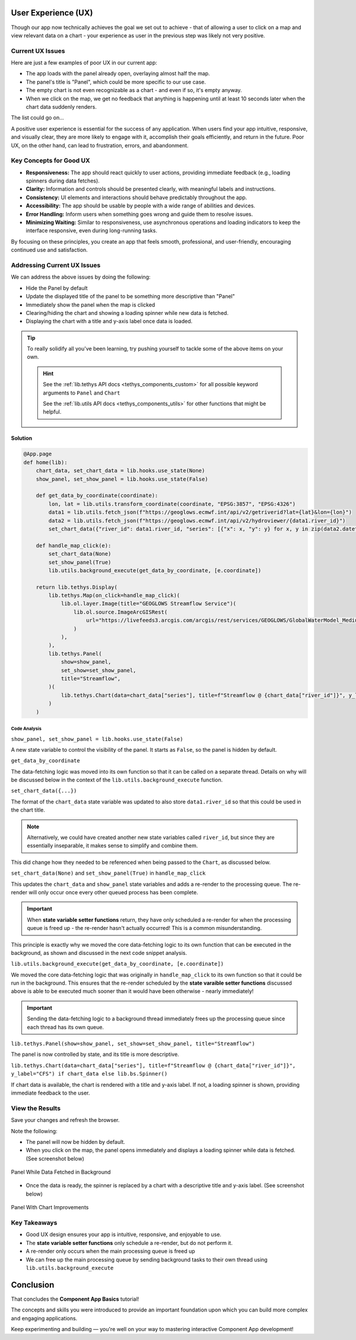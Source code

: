 .. _component_app_basics_user_experience:

********************
User Experience (UX)
********************

Though our app now technically achieves the goal we set out to achieve - that of allowing a user to click on a map and view relevant data on a chart - your experience as user in the previous step was likely not very positive.

Current UX Issues
=================

Here are just a few examples of poor UX in our current app:

- The app loads with the panel already open, overlaying almost half the map.
- The panel's title is "Panel", which could be more specific to our use case.
- The empty chart is not even recognizable as a chart - and even if so, it's empty anyway.
- When we click on the map, we get no feedback that anything is happening until at least 10 seconds later when the chart data suddenly renders.

The list could go on...

A positive user experience is essential for the success of any application. 
When users find your app intuitive, responsive, and visually clear, they are more likely to engage with it, accomplish their goals efficiently, and return in the future. 
Poor UX, on the other hand, can lead to frustration, errors, and abandonment.

Key Concepts for Good UX
========================

- **Responsiveness:** The app should react quickly to user actions, providing immediate feedback (e.g., loading spinners during data fetches).
- **Clarity:** Information and controls should be presented clearly, with meaningful labels and instructions.
- **Consistency:** UI elements and interactions should behave predictably throughout the app.
- **Accessibility:** The app should be usable by people with a wide range of abilities and devices.
- **Error Handling:** Inform users when something goes wrong and guide them to resolve issues.
- **Minimizing Waiting:** Similar to responsiveness, use asynchronous operations and loading indicators to keep the interface responsive, even during long-running tasks.

By focusing on these principles, you create an app that feels smooth, professional, and user-friendly, encouraging continued use and satisfaction.

Addressing Current UX Issues
============================

We can address the above issues by doing the following:

- Hide the Panel by default
- Update the displayed title of the panel to be something more descriptive than "Panel"
- Immediately show the panel when the map is clicked
- Clearing/hiding the chart and showing a loading spinner while new data is fetched.
- Displaying the chart with a title and y-axis label once data is loaded.

.. tip::

    To really solidify all you've been learning, try pushing yourself to tackle some of the above items on your own.

    .. hint::
        
        See the :ref:`lib.tethys API docs <tethys_components_custom>` for all possible keyword arguments to ``Panel`` and ``Chart``
        
        See the :ref:`lib.utils API docs <tethys_components_utils>` for other functions that might be helpful.

Solution
--------

.. code-block:: python

    @App.page
    def home(lib):
        chart_data, set_chart_data = lib.hooks.use_state(None)
        show_panel, set_show_panel = lib.hooks.use_state(False)

        def get_data_by_coordinate(coordinate):
            lon, lat = lib.utils.transform_coordinate(coordinate, "EPSG:3857", "EPSG:4326")
            data1 = lib.utils.fetch_json(f"https://geoglows.ecmwf.int/api/v2/getriverid?lat={lat}&lon={lon}")
            data2 = lib.utils.fetch_json(f"https://geoglows.ecmwf.int/api/v2/hydroviewer/{data1.river_id}")
            set_chart_data({"river_id": data1.river_id, "series": [{"x": x, "y": y} for x, y in zip(data2.datetime_forecast, data2.flow_median)]})

        def handle_map_click(e):
            set_chart_data(None)
            set_show_panel(True)
            lib.utils.background_execute(get_data_by_coordinate, [e.coordinate])

        return lib.tethys.Display(
            lib.tethys.Map(on_click=handle_map_click)(
                lib.ol.layer.Image(title="GEOGLOWS Streamflow Service")(
                    lib.ol.source.ImageArcGISRest(
                        url="https://livefeeds3.arcgis.com/arcgis/rest/services/GEOGLOWS/GlobalWaterModel_Medium/MapServer"
                    )
                ),
            ),
            lib.tethys.Panel(
                show=show_panel,
                set_show=set_show_panel,
                title="Streamflow",
            )(
                lib.tethys.Chart(data=chart_data["series"], title=f"Streamflow @ {chart_data["river_id"]}", y_label="CFS") if chart_data else lib.bs.Spinner()
            )
        )

Code Analysis
^^^^^^^^^^^^^

``show_panel, set_show_panel = lib.hooks.use_state(False)``

A new state variable to control the visibility of the panel. It starts as ``False``, so the panel is hidden by default.

``get_data_by_coordinate``

The data-fetching logic was moved into its own function so that it can be called on a separate thread. 
Details on why will be discussed below in the context of the ``lib.utils.background_execute`` function.

``set_chart_data({...})``

The format of the ``chart_data`` state variable was updated to also store ``data1.river_id`` so that this could be used in the chart title.

.. note::

    Alternatively, we could have created another new state variables called ``river_id``, but since they are essentially inseparable, it makes sense to simplify and combine them.

This did change how they needed to be referenced when being passed to the ``Chart``, as discussed below.

``set_chart_data(None)`` and ``set_show_panel(True)`` in ``handle_map_click``

This updates the ``chart_data`` and ``show_panel`` state variables and adds a re-render to the processing queue. The re-render will only occur once every other queued process has been complete.

.. important::
    
    When **state variable setter functions** return, they have only scheduled a re-render for when the processing queue is freed up - the re-render hasn't actually occurred!
    This is a common misunderstanding.

This principle is exactly why we moved the core data-fetching logic to its own function that can be executed in the background, as shown and discussed in the next code snippet analysis.

``lib.utils.background_execute(get_data_by_coordinate, [e.coordinate])``

We moved the core data-fetching logic that was originally in ``handle_map_click`` to its own function so that it could be run in the background.
This ensures that the re-render scheduled by the **state varaible setter functions** discussed above is able to be executed much sooner than it would have been otherwise - nearly immediately!

.. important::
    
    Sending the data-fetching logic to a background thread immediately frees up the processing queue since each thread has its own queue.

``lib.tethys.Panel(show=show_panel, set_show=set_show_panel, title="Streamflow")``

The panel is now controlled by state, and its title is more descriptive.

``lib.tethys.Chart(data=chart_data["series"], title=f"Streamflow @ {chart_data["river_id"]}", y_label="CFS") if chart_data else lib.bs.Spinner()``

If chart data is available, the chart is rendered with a title and y-axis label. If not, a loading spinner is shown, providing immediate feedback to the user.

View the Results
================

Save your changes and refresh the browser.

Note the following:

- The panel will now be hidden by default. 
- When you click on the map, the panel opens immediately and displays a loading spinner while data is fetched. (See screenshot below)

.. figure:: ../../images/tutorial/component_app_basics/add_interactivity_step3a.png
            :width: 350px
            :align: center

            Panel While Data Fetched in Background

- Once the data is ready, the spinner is replaced by a chart with a descriptive title and y-axis label. (See screenshot below)

.. figure:: ../../images/tutorial/component_app_basics/add_interactivity_step3b.png
    :width: 350px
    :align: center

    Panel With Chart Improvements

Key Takeaways
=============

- Good UX design ensures your app is intuitive, responsive, and enjoyable to use.
- The **state variable setter functions** only schedule a re-render, but do not perform it.
- A re-render only occurs when the main processing queue is freed up
- We can free up the main processing queue by sending background tasks to their own thread using ``lib.utils.background_execute``


**********
Conclusion
**********

That concludes the **Component App Basics** tutorial!

The concepts and skills you were introduced to provide an important foundation upon which you can build more complex and engaging applications.

Keep experimenting and building — you're well on your way to mastering interactive Component App development!
